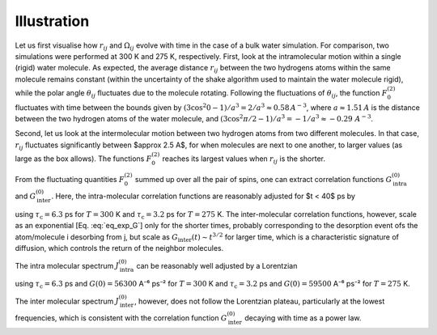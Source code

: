 
Illustration
============

Let us first visualise how :math:`r_{ij}` and :math:`\Omega_{ij}` evolve with time in the case of a 
bulk water simulation. For comparison, two simulations were performed at 300 K and 275 K, respectively.
First, look at the intramolecular motion within a single (rigid) water molecule. As expected, the 
average distance :math:`r_{ij}` between the two hydrogens atoms within the same molecule remains
constant (within the uncertainty of the shake algorithm used to maintain the water molecule rigid),
while the polar angle :math:`\theta_{ij}` fluctuates due to the molecule rotating. Following the 
fluctuations of :math:`\theta_{ij}`, the function :math:`F_{0}^{(2)}` fluctuates with time 
between the bounds given by :math:`(3 \cos^2 0 - 1 ) / a^3 = 2 / a^3 \approx 0.58\,A^{-3}`,
where :math:`a \approx 1.51\,A` is the distance between the two hydrogen atoms of the water
molecule, and :math:`(3 \cos^2 \pi/2 - 1 ) / a^3 = -1 / a^3 \approx -0.29\,\,A^{-3}`.

.. image:: ../figures/best-practices/intramolecular-signal-illustration-dark.png
    :class: only-dark
    :alt: NMR results obtained from the LAMMPS simulation of water

.. image:: ../figures/best-practices/intramolecular-signal-illustration-light.png
    :class: only-light
    :alt: NMR results obtained from the LAMMPS simulation of water

Second, let us look at the intermolecular motion between two hydrogen atoms from two different
molecules. In that case, :math:`r_{ij}` fluctuates significantly between $\approx 2.5 A$, for when 
molecules are next to one another, to larger values (as large as the box allows). The functions
:math:`F_{0}^{(2)}` reaches its largest values when :math:`r_{ij}` is the shorter.

.. image:: ../figures/best-practices/intermolecular-signal-illustration-dark.png
    :class: only-dark
    :alt: NMR results obtained from the LAMMPS simulation of water

.. image:: ../figures/best-practices/intermolecular-signal-illustration-light.png
    :class: only-light
    :alt: NMR results obtained from the LAMMPS simulation of water

From the fluctuating quantities :math:`F_{0}^{(2)}` summed up over all the pair of 
spins, one can extract correlation functions :math:`G_\textrm{intra}^{(0)}` and
:math:`G_\textrm{inter}^{(0)}`. Here, the intra-molecular correlation functions are reasonably 
adjusted for $t < 40$ ps by 

.. math::
    :label: eq_exp_G

    G_\text{intra} (t) = G_\text{intra} (0)  \exp{(-t / \tau_\text{c})}

using :math:`\tau_\text{c} = 6.3` ps for :math:`T = 300` K 
and :math:`\tau_\text{c} = 3.2` ps for :math:`T = 275` K. The inter-molecular correlation
functions, however, scale as an exponential [Eq. :eq:`eq_exp_G`] only for the shorter times,
probably corresponding to the desorption event ofs the atom/molecule i desorbing from j,
but scale as :math:`G_\text{inter} (t) \sim t^{3/2}` for larger time, which is a 
characteristic signature of diffusion, which controls the return of the neighbor molecules.

.. image:: ../figures/best-practices/gij-R1-illustration-dark.png
    :class: only-dark
    :alt: NMR results obtained from the LAMMPS simulation of water

.. image:: ../figures/best-practices/gij-R1-illustration-light.png
    :class: only-light
    :alt: NMR results obtained from the LAMMPS simulation of water

The intra molecular spectrum :math:`J_\textrm{intra}^{(0)}` can be reasonably well adjusted by a Lorentzian

.. math::
    :label: eq_lorenzian_G

    J_\text{intra} (f) = G_\text{intra} (0) \dfrac{2 \tau_\text{c}}{1 + 4 \pi^2 f^2 \tau_\text{c}^2}

using :math:`\tau_\text{c} = 6.3` ps and :math:`G(0) = 56300` A⁻⁶ ps⁻² for :math:`T = 300` K
and :math:`\tau_\text{c} = 3.2` ps and :math:`G(0) = 59500` A⁻⁶ ps⁻² for :math:`T = 275` K. 

The inter molecular spectrum :math:`J_\textrm{inter}^{(0)}`, however, does not follow the 
Lorentzian plateau, particularly at the lowest frequencies, which is consistent with 
the correlation function :math:`G_\textrm{inter}^{(0)}` decaying with time as a
power law. 